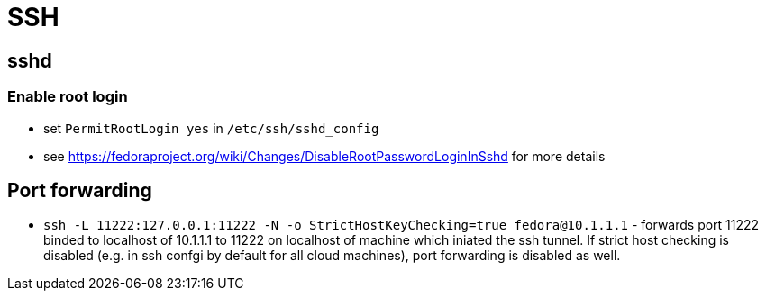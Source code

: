 = SSH

== sshd

=== Enable root login

* set `PermitRootLogin yes` in `/etc/ssh/sshd_config`
* see https://fedoraproject.org/wiki/Changes/DisableRootPasswordLoginInSshd for more details

== Port forwarding

* `ssh -L 11222:127.0.0.1:11222 -N -o StrictHostKeyChecking=true fedora@10.1.1.1` - forwards port 11222 binded to localhost of 10.1.1.1 to 11222 on localhost of machine which iniated the ssh tunnel. If strict host checking is disabled (e.g. in ssh confgi by default for all cloud machines), port forwarding is disabled as well.
